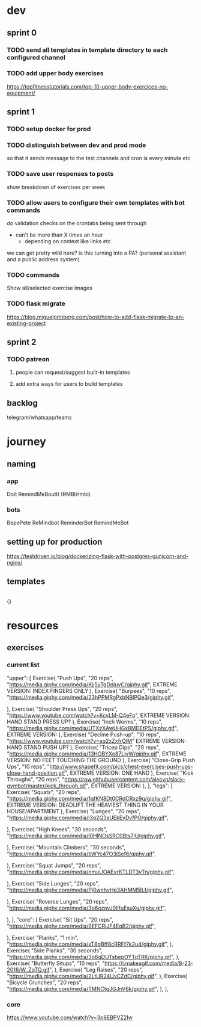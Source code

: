 * dev
** sprint 0
*** TODO send all templates in template directory to each configured channel
*** TODO add upper body exercises
    https://topfitnesstutorials.com/top-10-upper-body-exercices-no-equipment/

** sprint 1
*** TODO setup docker for prod
*** TODO distinguish between dev and prod mode
    so that it sends message to the test channels and cron is every minute etc
*** TODO save user responses to posts
    show breakdown of exercises per week

*** TODO allow users to configure their own templates with bot commands
    do validation checks on the crontabs being sent through
    - can't be more than X times an hour
      - depending on context like links etc
    we can get pretty wild here?  is this turning into a PA? (personal assistant and a public address system)
*** TODO commands
    Show all/selected exercise images
*** TODO flask migrate
    https://blog.miguelgrinberg.com/post/how-to-add-flask-migrate-to-an-existing-project

** sprint 2
*** TODO patreon
**** people can request/suggest built-in templates
**** add extra ways for users to build templates

** backlog
   telegram/whatsapp/teams

* journey
** naming
*** app
    Doit
    RemindMeBoutIt (RMBI/rmbi)

*** bots
    BepePete
    ReMindbot
    ReminderBot
    RemindMeBot

** setting up for production
   https://testdriven.io/blog/dockerizing-flask-with-postgres-gunicorn-and-nginx/

** templates
   #+begin_src yml
   #+end_src

   {}
* resources
** exercises
*** current list
    "upper": [
        Exercise(
            "Push Ups",
            "20 reps",
            "https://media.giphy.com/media/Kjj5yTgDdiuvC/giphy.gif",
	    EXTREME VERSION: INDEX FINGERS ONLY
        ),
        Exercise(
            "Burpees",
            "10 reps",
            "https://media.giphy.com/media/23hPPMRgPxbNBlPQe3/giphy.gif",
	    
        ),
        Exercise(
            "Shoulder Press Ups",
            "20 reps",
            "https://www.youtube.com/watch?v=KcvLM-Q4eFo",
	    EXTREME VERSION: HAND STAND PRESS UP?
        ),
        Exercise(
            "Inch Worms",
            "10 reps",
            "https://media.giphy.com/media/UTXzXAwUHGx8MDEtPS/giphy.gif",
	    EXTREME VERSION: 
        ),
        Exercise(
            "Decline Push-up", "10 reps", "https://www.youtube.com/watch?v=aq2xZxfrQlM"
	    EXTREME VERSION: HAND STAND PUSH UP?
        ),
        Exercise(
            "Tricep Dips",
            "20 reps",
            "https://media.giphy.com/media/13HOBYXe87LjvW/giphy.gif",
	    EXTREME VERSION: NO FEET TOUCHING THE GROUND
        ),
        Exercise(
            "Close-Grip Push Ups",
            "10 reps",
            "http://www.shapefit.com/pics/chest-exercises-push-ups-close-hand-position.gif",
	    EXTREME VERSION: ONE HAND
        ),
        Exercise(
            "Kick Throughs",
            "20 reps",
            "https://raw.githubusercontent.com/alecvn/slack-gymbot/master/kick_through.gif",
	    EXTREME VERSION: 
        ),
    ],
    "legs": [
        Exercise(
            "Squats",
            "20 reps",
            "https://media.giphy.com/media/1qfKN8Dt0CRdCRxz9q/giphy.gif",
	    EXTREME VERSION: DEADLIFT THE HEAVIEST THING IN YOUR HOUSE/APARTMENT
        ),
        Exercise(
            "Lunges",
            "20 reps",
            "https://media.giphy.com/media/l3q2Q3sUEkEyDvfPO/giphy.gif",
	    
        ),
        Exercise(
            "High Knees",
            "30 seconds",
            "https://media.giphy.com/media/l0HlNOsSRC0Bts7iU/giphy.gif",
	    
        ),
        Exercise(
            "Mountain Climbers",
            "30 seconds",
            "https://media.giphy.com/media/bWYc47O3jSef6/giphy.gif",
	    
        ),
        Exercise(
            "Squat Jumps",
            "20 reps",
            "https://media.giphy.com/media/nmuUOAEvrKTLDT3yTn/giphy.gif",
	    
        ),
        Exercise(
            "Side Lunges",
            "20 reps",
            "https://media.giphy.com/media/Pj0wnhvHp3AHMM5ILf/giphy.gif",
	    
        ),
        Exercise(
            "Reverse Lunges",
            "20 reps",
            "https://media.giphy.com/media/3o6ozoyJ0IlfuEsuXu/giphy.gif",
	    
        ),
    ],
    "core": [
        Exercise(
            "Sit Ups",
            "20 reps",
            "https://media.giphy.com/media/9EFCRjJF4EqB2/giphy.gif",
	    
        ),
        Exercise(
            "Planks",
            "1 min",
            "https://media.giphy.com/media/xT8qBff8cRRFf7k2u4/giphy.gif",
        ),
        Exercise(
            "Side Planks",
            "30 seconds",
            "https://media.giphy.com/media/3o6gDUTsbepOYTqTRK/giphy.gif",
        ),
        Exercise(
            "Butterfly Situps",
            "10 reps",
            "https://i.makeagif.com/media/8-23-2016/W_ZqTQ.gif",
        ),
        Exercise(
            "Leg Raises",
            "20 reps",
            "https://media.giphy.com/media/2LtUR24UvCZdC/giphy.gif",
        ),
        Exercise(
            "Bicycle Crunches",
            "20 reps",
            "https://media.giphy.com/media/TMNCtgJGJnV8k/giphy.gif",
        ),
    ],
*** core
    https://www.youtube.com/watch?v=3p8EBPVZ2Iw
